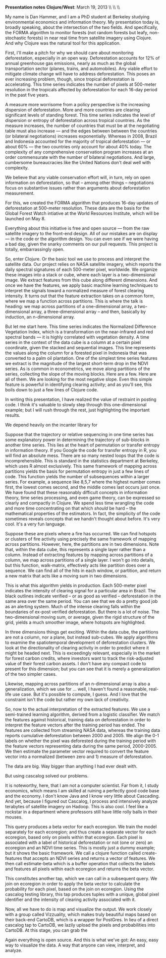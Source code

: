 #+AUTHOR:     
#+TITLE:      
#+OPTIONS:     toc:nil num:nil 
#+LATEX_HEADER: \usepackage{mathrsfs}
#+LATEX_HEADER: \usepackage{graphicx}
#+LATEX_HEADER: \usepackage{booktabs}
#+LATEX_HEADER: \usepackage{dcolumn}
#+LATEX_HEADER: \usepackage{subfigure}
#+LATEX_HEADER: \usepackage{setspace}
#+LATEX_HEADER: \usepackage[margin=1in]{geometry}
#+LATEX_HEADER: \RequirePackage{fancyvrb}

#+LATEX: \renewcommand{\name}[1]{\textcolor{blue}{{\bf #1}}}
#+LATEX: \renewcommand{\team}[1]{\textcolor{red}{{\bf #1}}}
#+LATEX: \setlength{\parindent}{0in}
#+STARTUP: fninline

*Presentation notes*  \hfill
*Clojure/West*: March 19, 2013 \\ \hline \\ \\ \vspace{15pt}

\doublespacing

My name is Dan Hammer, and I am a PhD student at Berkeley studying
environmental economics and information theory. My presentation today
is, broadly speaking, about the intersection of the two fields.  And
specifically, the FORMA algorithm to monitor forests (not random
forests but leafy, non-stochastic forests) in near real time from
satellite imagery using Clojure. And why Clojure was the natural tool
for this application.

First, I'll make a pitch for why we should care about monitoring
deforestation, especially in an open way.  Deforestation accounts for
12% of annual greenhouse gas emissions, nearly as much as the global
transportation sector (planes, trains, and automobiles).  Any viable
effort to mitigate climate change will have to address deforestation.
This poses an ever increasing problem, though, since tropical
deforestation is accelerating.  This time series indicates the number
of pixels at 500-meter resolution in the tropicals affected by
deforestation for each 16-day period in the past five years.  

A measure more worrisome from a policy perspective is the increasing
dispersion of deforestation.  More and more countries are clearing
significant levels of standing forest.  This time series indicates the
level of dispersion or entropy of deforestation across tropical
countries.  As the measure increases, the number of countries that
must be at the negotiating table must also increase --- and the edges
between between the countries (or bilateral negotiations) increases
exponentially.  Whereas in 2008, Brazil and Indonesia accounted for
the majority of tropical deforestation --- or about 60% --- the two
countries only account for about 40% today.  The complexity of any
comprehensive conservation program increases at an order commensurate
with the number of bilateral negotiations.  And large, cumbersome
bureaucracies like the United Nations don't deal well with complexity.  

We believe that any viable conservation effort will, in turn, rely on
open information on deforestation, so that -- among other things --
negotiations focus on substantive issues rather than arguments about
deforestation measurement.  

For this, we created the FORMA algorithm that produces 16-day updates
of deforestation at 500-meter resolution.  These data are the basis
for the Global Forest Watch intiative at the World Resources
Institute, which will be launched on May 8.  

Everything about this initiative is free and open source --- from the
raw satellite imagery to the front-end design.  All of our mistakes
are on display --- in the code or the algorithm design.  You can
even see if we were having a bad day, given the snarky comments on our
pull requests.  This project is totally, embarrassingly open.

So, enter Clojure.  Or the basic tool we use to process and interpret
the satellite data.  Our project relies on NASA satellite imagery,
which reports the daily spectral signatures of each 500-meter pixel,
worldwide.  We organize these images into a stack or cube, where each
layer is a two-dimensional image.  We extract features from this cube
along different dimensions.  And once we have the features, we apply
basic machine learning techniques to interpret the signals toward a
normalized measure of forest clearing intensity.  It turns out that
the feature extraction takes on a common form, where we map a function
across partitions.  This is where the talk is heading: we map across
partitions of a one-dimensional array, a two-dimensional array, a
three-dimensional array -- and then, basically by induction, an
n-dimensional array.

But let me start here.  This time series indicates the Normalized
Difference Vegetation Index, which is a transformation on the
near-infrared and red spectral bands --- it is highly correlated with
vegetation density.  A time series in the context of the data cube is
a column at a certain pixel coordinate, given the stacked and
sequential images.  This line represents the values along the column
for a forested pixel in Indonesia that was converted to a palm oil
plantation.  One of the simplest time series features we extract is
the magnitude of the largest short-term drop in the NDVI series.  As
is common in econometrics, we move along partitions of the series,
collecting the slope of the moving blocks.  Here are a few. Here are
all of them. We are looking for the most negative slope.  Even this
simple feature is powerful in identifying clearing activity; and as
you'll see, this boils down to just a few lines of Clojure code.

In writing this presentation, I have realized the value of restraint
in posting code.  I think it's valuable to slowly step through this
one-dimensional example; but I will rush through the rest, just
highlighting the important results.

We depend heavily on the incanter library for 


Suppose that the trajectory or relative sequencing in one time series
has some explanatory power in determining the trajectory of sub-blocks
in another time series.  This lies at the heart of permutation or
transfer entropy in information theory.  If you Google the code for
transfer entropy in R, you will find an absolute mess.  There are so
many nested loops that the code is incomprehensible.  This is standard
in the statistics department at Berkeley, which uses R almost
exclusively.  This same framework of mapping across partitions yields
the basis for permutation entropy in just a few lines of code.  This
function yields the number of subsequences within a larger series.
For example, a sequence like 8,5,7 where the highest number comes
first, the lowest comes second, and the middle comes last occurs just
once.  We have found that these reasonably difficult concepts in
information theory, time series processing, and even game theory, can
be expressed so clearly and compactly in Clojure. We spend less time
wrangling the code and more time concentrating on that which /should/
be hard -- the mathematical properties of the estimators.  In fact,
the simplicity of the code sometimes reveals concepts that we handn't
thought about before.  It's very cool.  It's a very fun language.


Suppose these are pixels where a fire has occurred.  We can find
hotspots or clusters of fire activity using precisely the same
framework of mapping across partitions.  However, here, the partitions
are in two dimensions.  Note that, within the data cube, this
represents a single layer rather than a column.  Instead of extracting
features by mapping across partitions of a column, we map across
partitions of a single layer.  I won't go into details, but this
function, walk-matrix, effectively acts like partition does over a
sequence.  We can find all of the hits in each window, or partition,
and return a new matrix that acts like a moving sum in two dimensions.  

This is what this algorithm yields in production.  Each 500-meter
pixel indicates the intensity of clearing signal for a particular area
in Brazil.  The black outlines indicate verified -- or as good as
verified -- deforestation in the same area over the same period.  You
can see that we do a pretty good job as an alerting system.  Much of
the intense clearing falls within the boundaries of ex-post verified
deforestation.  But there is a lot of noise.  The two-dimensional
moving sum, or average, given the rigid structure of the grid, yields
a much smoother image, where hotspots are highlighted.

In three dimensions things get exciting.  Within the data cube, the
partitions are not a column, nor a plane, but instead sub-cubes.  We
apply algorithms to examine the spatiotemporal development of
deforestation clusters.  We look at the directionality of clearing
activity in order to predict where it might be headed next.  This is
exceedingly relevant, especially in the market for forest carbon
credits, where investors want to track the risk-adjusted value of
their forest carbon assets.  I don't have any compact code to present
for this dimension; but you can see that it is merely a generalization
of the two simpler cases.

Likewise, mapping across partitions of an n-dimensional array is also
a generalization, which we use for ... well, I haven't found a
reasonable, real-life use case.  But it's possible to compute, I
guess.  And I love that the constraint isn't the code but rather my
own lack of creativity.

So, now to the actual interpretation of the extracted features.  We
use a semi-trained learning algorithm, derived from a logistic
classifier.  We match the features against historical, training data
on deforestation in order to interpret the feature vectors after the
training period has ended.  The features are collected from streaming
NASA data, whereas the training data reports cumulative deforestation
between 2000 and 2005.  We align the 0-1 labels on whether the pixel
was deforested during the training period with the feature vectors
representing data during the same period, 2000-2005.  We then estimate
the parameter vector required to convert the feature vector into a
normalized (between zero and 1) measure of deforestation.  

The data are big.  Way bigger than anything I had ever dealt with.

But using cascalog solved our problems.

It is noteworthy, here, that I am not a computer scientist.  Far from
it, I study economics, which means I am skilled at ruining a perfectly
good code base and the economy.  I don't know Java and I know very
little about Cascading.  And yet, because I figured out Cascalog, I
process and intensively analyze terabytes of satellite imagery on
Hadoop.  This is also cool.  I feel like a rockstar in a department
where professors still have little rolly balls in their mouses.

This query produces a beta vector for each ecoregion.  We train the
model separately for each ecoregion; and thus create a separate vector
for each ecoregion, based only on pixels within that ecoregion.  Each
pixel is associated with a label of historical deforestation or not
(one or zero) an ecoregion and an NDVI time series.  This is mostly
just a dummy example; but it shows the basic framework.  We call a
clojure function called create-features that accepts an NDVI series
and returns a vector of features.  We then call estimate-beta which is
a buffer operation that collects the labels and features all pixels
within each ecoregion and returns the beta vector.

This constitutes another tap, which we can call in a subsequent query.
We join on ecoregion in order to apply the beta vector to calculate
the probability for each pixel, based on the join on ecoregion. Using
the cascalog testing library, this tap produces tuples with a unique,
global pixel identifier and the intensity of clearing activity
associated with it.


Now, all we have to do is map and visualize the output.  We work
closely with a group called Vizzuality, which makes truly beautiful
maps based on their back-end CartoDB, which is a wrapper for PostGres.
In lieu of a direct cascalog tap to CartoDB, we lazily upload the
pixels and probabilities into CartoDB.  At this stage, you can grab
the  

Again everything is open source.  And this is what we've got: An easy,
easy way to visualize the data.  A way that anyone can view,
interpret, and analyze.  

